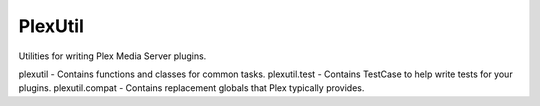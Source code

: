 PlexUtil
========

Utilities for writing Plex Media Server plugins.

plexutil - Contains functions and classes for common tasks.
plexutil.test - Contains TestCase to help write tests for your plugins.
plexutil.compat - Contains replacement globals that Plex typically provides.
